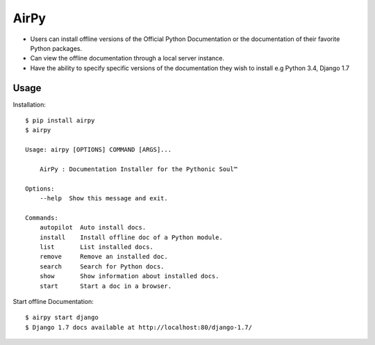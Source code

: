 AirPy
=====

.. image:: https://travis-ci.org/kevinaloys/airpy.svg
    :target: https://travis-ci.org/kevinaloys/airpy
    
- Users can install offline versions of the Official Python Documentation
  or the documentation of their favorite Python packages.

- Can view the offline documentation through a local server instance.

- Have the ability to specify specific versions of the documentation they
  wish to install e.g Python 3.4, Django 1.7

Usage
-----

Installation::

    $ pip install airpy
    $ airpy
    
    Usage: airpy [OPTIONS] COMMAND [ARGS]...

        AirPy : Documentation Installer for the Pythonic Soul™

    Options:
        --help  Show this message and exit.

    Commands:
        autopilot  Auto install docs.
        install    Install offline doc of a Python module.
        list       List installed docs.
        remove     Remove an installed doc.
        search     Search for Python docs.
        show       Show information about installed docs.
        start      Start a doc in a browser.


Start offline Documentation::

    $ airpy start django
    $ Django 1.7 docs available at http://localhost:80/django-1.7/
